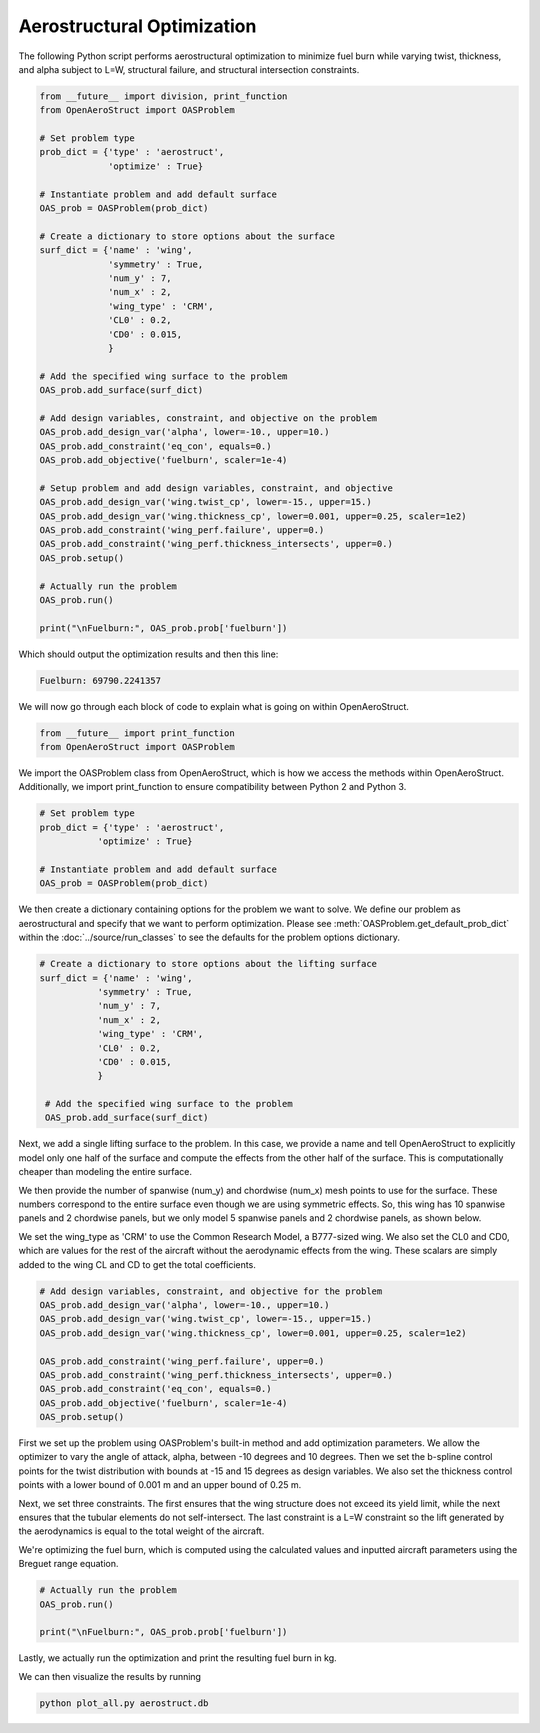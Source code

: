 .. _Aerostruct:

Aerostructural Optimization
========================

The following Python script performs aerostructural optimization to minimize fuel burn while varying twist, thickness, and alpha subject to L=W, structural failure, and structural intersection constraints.

.. code-block:: python

  from __future__ import division, print_function
  from OpenAeroStruct import OASProblem

  # Set problem type
  prob_dict = {'type' : 'aerostruct',
               'optimize' : True}

  # Instantiate problem and add default surface
  OAS_prob = OASProblem(prob_dict)

  # Create a dictionary to store options about the surface
  surf_dict = {'name' : 'wing',
               'symmetry' : True,
               'num_y' : 7,
               'num_x' : 2,
               'wing_type' : 'CRM',
               'CL0' : 0.2,
               'CD0' : 0.015,
               }

  # Add the specified wing surface to the problem
  OAS_prob.add_surface(surf_dict)

  # Add design variables, constraint, and objective on the problem
  OAS_prob.add_design_var('alpha', lower=-10., upper=10.)
  OAS_prob.add_constraint('eq_con', equals=0.)
  OAS_prob.add_objective('fuelburn', scaler=1e-4)

  # Setup problem and add design variables, constraint, and objective
  OAS_prob.add_design_var('wing.twist_cp', lower=-15., upper=15.)
  OAS_prob.add_design_var('wing.thickness_cp', lower=0.001, upper=0.25, scaler=1e2)
  OAS_prob.add_constraint('wing_perf.failure', upper=0.)
  OAS_prob.add_constraint('wing_perf.thickness_intersects', upper=0.)
  OAS_prob.setup()

  # Actually run the problem
  OAS_prob.run()

  print("\nFuelburn:", OAS_prob.prob['fuelburn'])

Which should output the optimization results and then this line:

.. code-block:: console

  Fuelburn: 69790.2241357


We will now go through each block of code to explain what is going on within OpenAeroStruct.

.. code-block:: python

  from __future__ import print_function
  from OpenAeroStruct import OASProblem

We import the OASProblem class from OpenAeroStruct, which is how we access the methods within OpenAeroStruct.
Additionally, we import print_function to ensure compatibility between Python 2 and Python 3.

.. code-block:: python

  # Set problem type
  prob_dict = {'type' : 'aerostruct',
             'optimize' : True}

  # Instantiate problem and add default surface
  OAS_prob = OASProblem(prob_dict)

We then create a dictionary containing options for the problem we want to solve.
We define our problem as aerostructural and specify that we want to perform optimization.
Please see :meth:`OASProblem.get_default_prob_dict` within the :doc:`../source/run_classes` to see the defaults for the problem options dictionary.

.. code-block:: python

  # Create a dictionary to store options about the lifting surface
  surf_dict = {'name' : 'wing',
             'symmetry' : True,
             'num_y' : 7,
             'num_x' : 2,
             'wing_type' : 'CRM',
             'CL0' : 0.2,
             'CD0' : 0.015,
             }

   # Add the specified wing surface to the problem
   OAS_prob.add_surface(surf_dict)

Next, we add a single lifting surface to the problem.
In this case, we provide a name and tell OpenAeroStruct to explicitly model only one half of the surface and compute the effects from the other half of the surface.
This is computationally cheaper than modeling the entire surface.

We then provide the number of spanwise (num_y) and chordwise (num_x) mesh points to use for the surface.
These numbers correspond to the entire surface even though we are using symmetric effects.
So, this wing has 10 spanwise panels and 2 chordwise panels, but we only model 5 spanwise panels and 2 chordwise panels, as shown below.

We set the wing_type as 'CRM' to use the Common Research Model, a B777-sized wing.
We also set the CL0 and CD0, which are values for the rest of the aircraft without the aerodynamic effects from the wing.
These scalars are simply added to the wing CL and CD to get the total coefficients.

.. image:: aerostruct_sample.png
  :width: 60%
  :align: center

.. code-block:: python

  # Add design variables, constraint, and objective for the problem
  OAS_prob.add_design_var('alpha', lower=-10., upper=10.)
  OAS_prob.add_design_var('wing.twist_cp', lower=-15., upper=15.)
  OAS_prob.add_design_var('wing.thickness_cp', lower=0.001, upper=0.25, scaler=1e2)

  OAS_prob.add_constraint('wing_perf.failure', upper=0.)
  OAS_prob.add_constraint('wing_perf.thickness_intersects', upper=0.)
  OAS_prob.add_constraint('eq_con', equals=0.)
  OAS_prob.add_objective('fuelburn', scaler=1e-4)
  OAS_prob.setup()


First we set up the problem using OASProblem's built-in method and add optimization parameters.
We allow the optimizer to vary the angle of attack, alpha, between -10 degrees and 10 degrees.
Then we set the b-spline control points for the twist distribution with bounds at -15 and 15 degrees as design variables.
We also set the thickness control points with a lower bound of 0.001 m and an upper bound of 0.25 m.

Next, we set three constraints.
The first ensures that the wing structure does not exceed its yield limit, while the next ensures that the tubular elements do not self-intersect.
The last constraint is a L=W constraint so the lift generated by the aerodynamics is equal to the total weight of the aircraft.

We're optimizing the fuel burn, which is computed using the calculated values and inputted aircraft parameters using the Breguet range equation.


.. code-block:: python

  # Actually run the problem
  OAS_prob.run()

  print("\nFuelburn:", OAS_prob.prob['fuelburn'])

Lastly, we actually run the optimization and print the resulting fuel burn in kg.

We can then visualize the results by running

.. code-block:: bash

  python plot_all.py aerostruct.db
